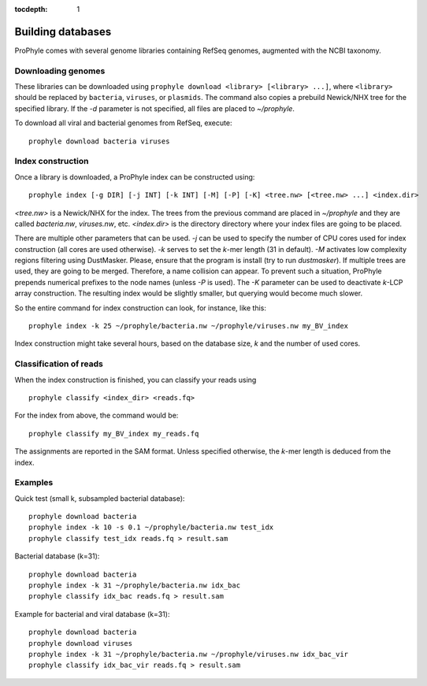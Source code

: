 :tocdepth: 1

.. _databases:

Building databases
==================

ProPhyle comes with several genome libraries containing
RefSeq genomes, augmented with the NCBI taxonomy.

Downloading genomes
-------------------

These libraries can be downloaded using ``prophyle download <library> [<library> ...]``,
where ``<library>`` should be replaced by ``bacteria``, ``viruses``, or ``plasmids``.
The command also copies a prebuild Newick/NHX tree for the specified library.
If the `-d` parameter is not specified, all files are placed to `~/prophyle`.


To download all viral and bacterial genomes from RefSeq, execute: ::

        prophyle download bacteria viruses


.. Use ``all`` to

.. download bacteria, viruses and plasmids from NCBI's RefSeq archive and

..  `HMP <http://hmpdacc.org/>`_ sequences.

..

.. You can find pre-built trees in the ``trees`` directory (they are automatically

.. copied to ProPhyle's home directory when a library is downloaded).


Index construction
------------------

Once a library is downloaded, a ProPhyle index can be constructed using: ::

        prophyle index [-g DIR] [-j INT] [-k INT] [-M] [-P] [-K] <tree.nw> [<tree.nw> ...] <index.dir>

`<tree.nw>` is a Newick/NHX for the index. The trees from the previous command
are placed in `~/prophyle` and they are called `bacteria.nw`, `viruses.nw`, etc.
`<index.dir>` is the directory directory where your index files are going to
be placed.

There are multiple other parameters that can be used.
`-j` can be used to specify the number of CPU cores used for index construction (all cores are used otherwise).
`-k` serves to set the *k*-mer length (31 in default).
`-M` activates low complexity regions filtering using DustMasker. Please, ensure that the program is install (try to run `dustmasker`).
If multiple trees are used, they are going to be merged. Therefore, a name collision can
appear. To prevent such a situation, ProPhyle prepends numerical prefixes to the
node names (unless `-P` is used).
The `-K` parameter can be used to deactivate *k*-LCP array construction. The resulting index
would be slightly smaller, but querying would become much slower.

So the entire command for index construction can look, for instance,
like this: ::

        prophyle index -k 25 ~/prophyle/bacteria.nw ~/prophyle/viruses.nw my_BV_index

Index construction might take several hours, based on the database size, *k* and the number
of used cores.


Classification of reads
-----------------------

When the index construction is finished, you can classify your reads using ::

        prophyle classify <index_dir> <reads.fq>

For the index from above, the command would be: ::

        prophyle classify my_BV_index my_reads.fq

The assignments are reported in the SAM format.
Unless specified otherwise, the *k*-mer length is deduced from the index.


Examples
--------

Quick test (small k, subsampled bacterial database)::

	prophyle download bacteria
	prophyle index -k 10 -s 0.1 ~/prophyle/bacteria.nw test_idx
	prophyle classify test_idx reads.fq > result.sam

Bacterial database (k=31)::

	prophyle download bacteria
	prophyle index -k 31 ~/prophyle/bacteria.nw idx_bac
	prophyle classify idx_bac reads.fq > result.sam

Example for bacterial and viral database (k=31)::

	prophyle download bacteria
	prophyle download viruses
	prophyle index -k 31 ~/prophyle/bacteria.nw ~/prophyle/viruses.nw idx_bac_vir
	prophyle classify idx_bac_vir reads.fq > result.sam
